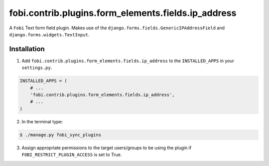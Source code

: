 ====================================================
fobi.contrib.plugins.form_elements.fields.ip_address
====================================================
A ``Fobi`` Text form field plugin. Makes use of the
``django.forms.fields.GenericIPAddressField`` and
``django.forms.widgets.TextInput``.

Installation
===============================================
1. Add ``fobi.contrib.plugins.form_elements.fields.ip_address`` to the
   ``INSTALLED_APPS`` in your ``settings.py``.

.. code-block:: python

    INSTALLED_APPS = (
        # ...
        'fobi.contrib.plugins.form_elements.fields.ip_address',
        # ...
    )

2. In the terminal type:

.. code-block:: none

    $ ./manage.py fobi_sync_plugins

3. Assign appropriate permissions to the target users/groups to be using
   the plugin if ``FOBI_RESTRICT_PLUGIN_ACCESS`` is set to True.
